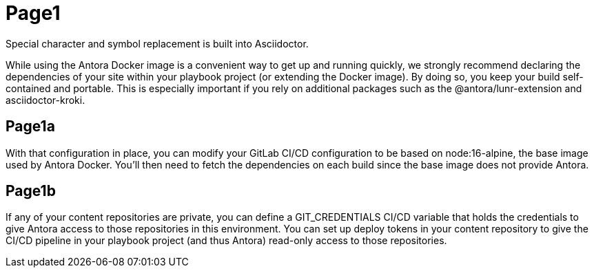 = Page1


Special character and symbol replacement is built into Asciidoctor.

While using the Antora Docker image is a convenient way to get up and running quickly, we strongly recommend declaring the dependencies of your site within your playbook project (or extending the Docker image). By doing so, you keep your build self-contained and portable. This is especially important if you rely on additional packages such as the @antora/lunr-extension and asciidoctor-kroki.

== Page1a

With that configuration in place, you can modify your GitLab CI/CD configuration to be based on node:16-alpine, the base image used by Antora Docker. You’ll then need to fetch the dependencies on each build since the base image does not provide Antora.


== Page1b

If any of your content repositories are private, you can define a GIT_CREDENTIALS CI/CD variable that holds the credentials to give Antora access to those repositories in this environment. You can set up deploy tokens in your content repository to give the CI/CD pipeline in your playbook project (and thus Antora) read-only access to those repositories.